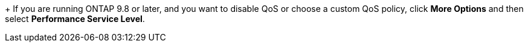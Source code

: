 +
If you are running ONTAP 9.8 or later, and you want to disable QoS or choose a custom QoS policy, click *More Options* and then select *Performance Service Level*.
